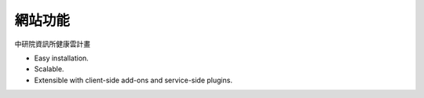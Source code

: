 網站功能
======================

中研院資訊所健康雲計畫

* Easy installation.
* Scalable.
* Extensible with client-side add-ons and service-side plugins.
